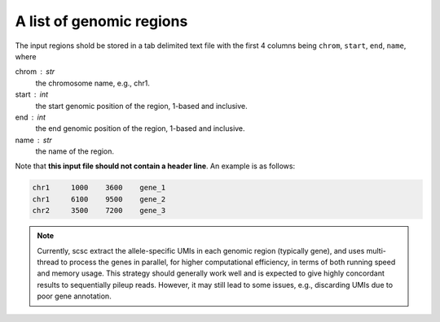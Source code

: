 
A list of genomic regions
~~~~~~~~~~~~~~~~~~~~~~~~~
The input regions shold be stored in a tab delimited text file with the first
4 columns being ``chrom``, ``start``, ``end``, ``name``, where

chrom : str
    the chromosome name, e.g., chr1.

start : int
    the start genomic position of the region, 1-based and inclusive.

end : int
    the end genomic position of the region, 1-based and inclusive.

name : str
    the name of the region.

Note that **this input file should not contain a header line**. 
An example is as follows:

.. code-block::

  chr1     1000    3600    gene_1
  chr1     6100    9500    gene_2
  chr2     3500    7200    gene_3


.. note::
   Currently, scsc extract the allele-specific UMIs in each genomic region
   (typically gene), and uses multi-thread to process the genes in parallel,
   for higher computational efficiency, in terms of both running speed and 
   memory usage.
   This strategy should generally work well and is expected to give highly
   concordant results to sequentially pileup reads.
   However, it may still lead to some issues, e.g., discarding UMIs due to poor
   gene annotation. 

